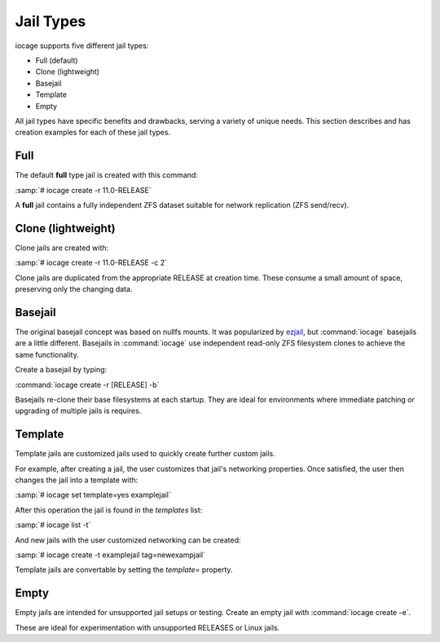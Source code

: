 .. index:: Jail Types
.. _Jail Types:

Jail Types
==========

iocage supports five different jail types:

* Full (default)
* Clone (lightweight)
* Basejail
* Template
* Empty

All jail types have specific benefits and drawbacks, serving a variety
of unique needs. This section describes and has creation examples for
each of these jail types.

.. index:: Full Jails
.. _Full:

Full
----

The default **full** type jail is created with this command:

:samp:`# iocage create -r 11.0-RELEASE`

A **full** jail contains a fully independent ZFS dataset suitable for
network replication (ZFS send/recv).

.. index:: Clone Jails
.. _Clone:

Clone (lightweight)
-------------------

Clone jails are created with:

:samp:`# iocage create -r 11.0-RELEASE -c 2`

Clone jails are duplicated from the appropriate RELEASE at creation
time. These consume a small amount of space, preserving only the
changing data.

.. index:: Basejails
.. _Basejail:

Basejail
--------

The original basejail concept was based on nullfs mounts. It was
popularized by `ezjail <http://erdgeist.org/arts/software/ezjail/>`_,
but :command:`iocage` basejails are a little different. Basejails in
:command:`iocage` use independent read-only ZFS filesystem clones to
achieve the same functionality.

Create a basejail by typing:

:command:`iocage create -r [RELEASE] -b`

Basejails re-clone their base filesystems at each startup. They are
ideal for environments where immediate patching or upgrading of multiple
jails is requires.

.. index:: Template Jails
.. _Template:

Template
--------

Template jails are customized jails used to quickly create further
custom jails.

For example, after creating a jail, the user customizes
that jail's networking properties. Once satisfied, the user then changes
the jail into a template with:

:samp:`# iocage set template=yes examplejail`

After this operation the jail is found in the *templates* list:

:samp:`# iocage list -t`

And new jails with the user customized networking can be created:

:samp:`# iocage create -t examplejail tag=newexampjail`

Template jails are convertable by setting the *template=*
property.

.. index:: Empty Jails
.. _Empty:

Empty
-----

Empty jails are intended for unsupported jail setups or testing. Create
an empty jail with :command:`iocage create -e`.

These are ideal for experimentation with unsupported RELEASES or Linux
jails.
